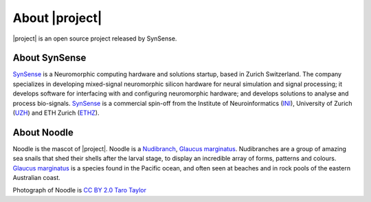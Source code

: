 .. _about:

About |project|
===============

.. image:: _static/logo_Color_trimmed.png
    :width: 80%

|project| is an open source project released by SynSense.

.. image:: https://img.shields.io/pypi/v/rockpool
   :target: https://pypi.org/project/rockpool/

.. image:: https://img.shields.io/conda/v/conda-forge/rockpool
   :target: https://anaconda.org/conda-forge/rockpool

.. image:: https://img.shields.io/pypi/pyversions/rockpool?logo=python
   :target: https://pypi.org/project/rockpool/

.. image:: https://img.shields.io/badge/code_style-black-000000

.. image:: https://img.shields.io/pypi/dd/rockpool
   :target: https://pypi.org/project/rockpool/

.. image:: https://zenodo.org/badge/DOI/10.5281/zenodo.3773845.svg
   :target: https://doi.org/10.5281/zenodo.3773845

About SynSense
--------------

.. image:: _static/synsense_logo.png
    :width: 40%

SynSense_ is a Neuromorphic computing hardware and solutions startup, based in Zurich Switzerland. The company specializes in developing mixed-signal neuromorphic silicon hardware for neural simulation and signal processing; it develops software for interfacing with and configuring neuromorphic hardware; and develops solutions to analyse and process bio-signals. SynSense_ is a commercial spin-off from the Institute of Neuroinformatics (INI_), University of Zurich (UZH_) and ETH Zurich (ETHZ_).

.. _SynSense: https://synsense.ai
.. _INI: https://ini.uzh.ch
.. _UZH: https://uzh.ch
.. _ETHZ: https://ethz.ch

About Noodle
------------

.. image:: _static/noodle.png
    :width: 40%

Noodle is the mascot of |project|. Noodle is a Nudibranch_, `Glaucus marginatus`_. Nudibranches are a group of amazing sea snails that shed their shells after the larval stage, to display an incredible array of forms, patterns and colours. `Glaucus marginatus`_ is a species found in the Pacific ocean, and often seen at beaches and in rock pools of the eastern Australian coast.

Photograph of Noodle is `CC BY 2.0`_ `Taro Taylor`_

.. _Nudibranch: https://en.wikipedia.org/wiki/Nudibranch
.. _Glaucus marginatus: https://en.wikipedia.org/wiki/Glaucus_marginatus

.. _CC BY 2.0: https://creativecommons.org/licenses/by/2.0/
.. _Taro Taylor: https://www.flickr.com/people/tjt195/
